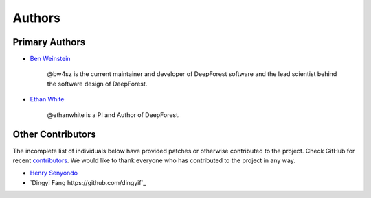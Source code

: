 =======
Authors
=======

Primary Authors
===============

* `Ben Weinstein <https://github.com/bw4sz>`_

    @bw4sz is the current maintainer and developer of DeepForest software
    and the lead scientist behind the software design of DeepForest.

* `Ethan White <https://github.com/ethanwhite>`_

    @ethanwhite is a PI and Author of DeepForest.

Other Contributors
==================

The incomplete list of individuals below have provided patches or otherwise
contributed to the project.
Check GitHub for recent `contributors <https://github.com/weecology/DeepForest/graphs/contributors>`_.
We would like to thank everyone who has contributed to the project in any way.

* `Henry Senyondo <https://github.com/henrykironde>`_

* `Dingyi Fang https://github.com/dingyif`_
